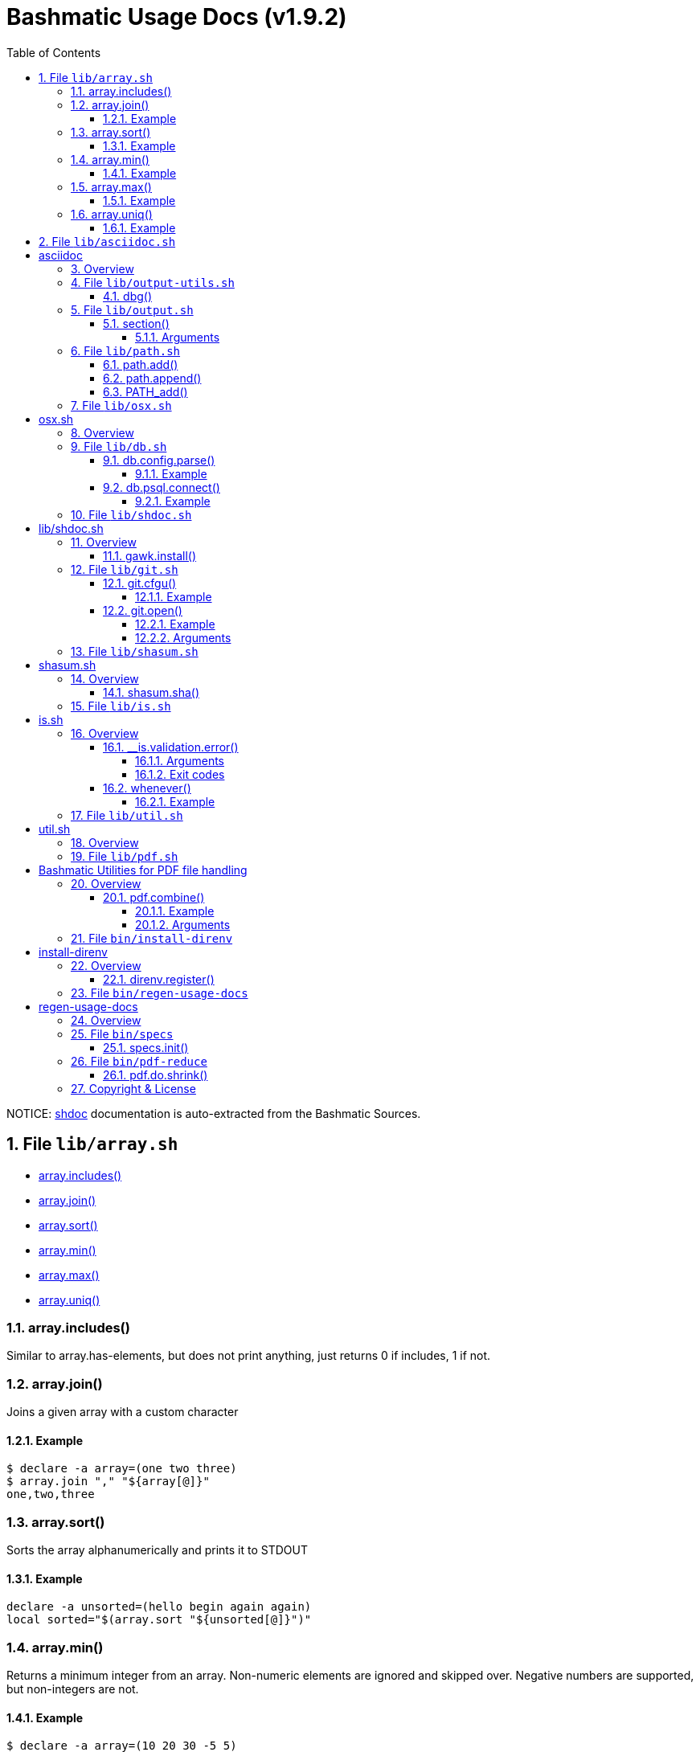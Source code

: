 = Bashmatic Usage Docs (v1.9.2)
:doctype: book
:allow-uri-read:
:toc:
:toclevels: 5
:sectnums:
:showtitle:
:pdf-fontsdir: ./fonts;GEM_FONTS_DIR
:pdf-theme: .asciidoc-pdf-theme-titilium.yml
:source-highlighter: rouge
:rouge-style: base16.monokai
:icons: font

NOTICE: https://github.com/reconquest/shdoc[shdoc] documentation is auto-extracted from the Bashmatic Sources.

== File `lib/array.sh`

* <<arrayincludes,array.includes()>>
* <<arrayjoin,array.join()>>
* <<arraysort,array.sort()>>
* <<arraymin,array.min()>>
* <<arraymax,array.max()>>
* <<arrayuniq,array.uniq()>>

=== array.includes()

Similar to array.has-elements, but does not print anything, just
returns 0 if includes, 1 if not.

=== array.join()

Joins a given array with a custom character

==== Example

[source,bash]
----
$ declare -a array=(one two three)
$ array.join "," "${array[@]}"
one,two,three
----

=== array.sort()

Sorts the array alphanumerically and prints it to STDOUT

==== Example

[source,bash]
----
declare -a unsorted=(hello begin again again)
local sorted="$(array.sort "${unsorted[@]}")"
----

=== array.min()

Returns a minimum integer from an array.
Non-numeric elements are ignored and skipped over.
Negative numbers are supported, but non-integers are not.

==== Example

[source,bash]
----
$ declare -a array=(10 20 30 -5 5)
$ array.min "," "${array[@]}"
-5
----

=== array.max()

Returns a maximum integer from an array.
Non-numeric elements are ignored and skipped over.
Negative numbers are supported, but non-integers are not.

==== Example

[source,bash]
----
$ declare -a array=(10 20 30 -5 5)
$ array.min "," "${array[@]}"
30
----

=== array.uniq()

Sorts and uniqs the array and prints it to STDOUT

==== Example

[source,bash]
----
declare -a unsorted=(hello hello hello goodbye)
local uniqued="$(array.sort-numeric "${unsorted[@]}")"
----

'''

== File `lib/asciidoc.sh`

= asciidoc

== Overview

Provides helper functions for dealing with asciidoc format.

'''

== File `lib/output-utils.sh`

* <<dbg,dbg()>>

=== dbg()

Local debugging helper, activate it with DEBUG=1

'''

== File `lib/output.sh`

* <<section,section()>>

=== section()

Prints a "arrow-like" line using powerline characters

==== Arguments

* @arg1 Width (optional) -- only intepretered as width if the first argument is a number.
* @args Text to print

'''

== File `lib/path.sh`

* <<pathadd,path.add()>>
* <<pathappend,path.append()>>
* <<pathadd,PATH_add()>>

=== path.add()

Adds valid directories to those in the PATH and prints
to the output. DOES NOT MODIFY $PATH

=== path.append()

Appends valid directories to those in the PATH, and
exports the new value of the PATH

=== PATH_add()

This function exists within direnv, but since we
are sourcing in .envrc we need to have this defined
to avoid errors.

'''

== File `lib/osx.sh`

= osx.sh

== Overview

OSX Specific Helpers and Utilities

'''

== File `lib/db.sh`

* <<dbconfigparse,db.config.parse()>>
* <<dbpsqlconnect,db.psql.connect()>>

=== db.config.parse()

Returns a space-separated values of db host, db name, username and password

==== Example

[source,bash]
----
db.config.set-file ~/.db/database.yml
db.config.parse development
#=> hostname dbname dbuser dbpass
declare -a params=($(db.config.parse development))
echo ${params[0]} # host
----

=== db.psql.connect()

Connect to one of the databases named in the YAML file, and
optionally pass additional arguments to psql.
Informational messages are sent to STDERR.

==== Example

[source,bash]
----
db.psql.connect production
db.psql.connect production -c 'show all'
----

'''

== File `lib/shdoc.sh`

= lib/shdoc.sh

Helpers to install gawk and shdoc properly.0

== Overview

see `+${BASHMATIC_HOME}/lib/shdoc.md+` for an example of how to use SHDOC.
and also https://github.com/reconquest/shdoc[project's github page].

* <<gawkinstall,gawk.install()>>

=== gawk.install()

Installs gawk into /usr/local/bin/gawk

'''

== File `lib/git.sh`

* <<gitcfgu,git.cfgu()>>
* <<gitopen,git.open()>>

=== git.cfgu()

Sets or gets user values from global gitconfig.

==== Example

[source,bash]
----
git.cfgu email
git.cfgu email kigster@gmail.com
git.cfgu
----

=== git.open()

Reads the remote of a repo by name provided as
an argument (or defaults to "origin") and opens it in the browser.

==== Example

[source,bash]
----
git clone git@github.com:kigster/bashmatic.git
cd bashmatic
source init.sh
git.open
git.open origin # same thing
----

==== Arguments

* *$1* (optional): name of the remote to open, defaults to "orogin"

'''

== File `lib/shasum.sh`

= shasum.sh

== Overview

SHASUM related function

* <<shasumsha,shasum.sha()>>

=== shasum.sha()

Compute SHA for all given files, ignore STDERR
NOTE: first few arguments will be passed to the
shasum command, or whatever you set via shasum.set-command.

'''

== File `lib/is.sh`

= is.sh

== Overview

Various validations and asserts that can be chained
and be explicit in a DSL-like way.

* <<isvalidationerror,__is.validation.error()>>
* <<whenever,whenever()>>

=== __is.validation.error()

Invoke a validation on the value, and process
the invalid case using a customizable error handler.

==== Arguments

* @arg1 func        Validation function name to invoke
* @arg2 var         Value under the test
* @arg4 error_func  Error function to call when validation fails

==== Exit codes

* *0*: if validation passes

=== whenever()

a convenient DSL for validating things

==== Example

[source,bash]
----
whenever /var/log/postgresql.log is.an-empty-file && {
   touch /var/log/postgresql.log
}
----

'''

== File `lib/util.sh`

= util.sh

== Overview

Miscellaneous utilities.

'''

== File `lib/pdf.sh`

= Bashmatic Utilities for PDF file handling

== Overview

Install and uses GhostScript to manipulate PDFs.

* <<pdfcombine,pdf.combine()>>

=== pdf.combine()

Combine multiple PDFs into a single one using ghostscript.

==== Example

[source,bash]
----
pdf.combine ~/merged.pdf 'my-book-chapter*'
----

==== Arguments

* *$1* (pathname): to the merged file
* *...* (the): rest of the PDF files to combine

'''

== File `bin/install-direnv`

= install-direnv

== Overview

Add direnv hook to shell RC files

* <<direnvregister,direnv.register()>>

=== direnv.register()

Add direnv hook to shell RC files

'''

== File `bin/regen-usage-docs`

= regen-usage-docs

== Overview

Regenerates USAGE.adoc && USAGE.pdf

'''

== File `bin/specs`

* <<specsinit,specs.init()>>

=== specs.init()

Initialize specs

'''

== File `bin/pdf-reduce`

* <<pdfdoshrink,pdf.do.shrink()>>

=== pdf.do.shrink()

shrinkgs PDF

'''

== Copyright & License

* Copyright © 2017-2021 Konstantin Gredeskoul, All rights reserved.
* Distributed under the MIT License.
